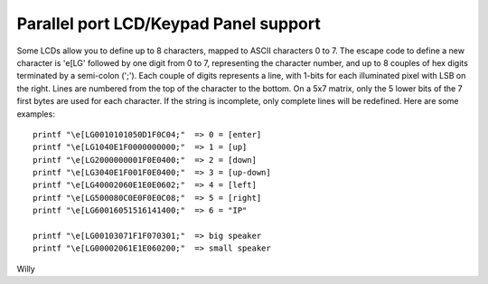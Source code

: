 ======================================
Parallel port LCD/Keypad Panel support
======================================

Some LCDs allow you to define up to 8 characters, mapped to ASCII
characters 0 to 7. The escape code to define a new character is
'\e[LG' followed by one digit from 0 to 7, representing the character
number, and up to 8 couples of hex digits terminated by a semi-colon
(';'). Each couple of digits represents a line, with 1-bits for each
illuminated pixel with LSB on the right. Lines are numbered from the
top of the character to the bottom. On a 5x7 matrix, only the 5 lower
bits of the 7 first bytes are used for each character. If the string
is incomplete, only complete lines will be redefined. Here are some
examples::

  printf "\e[LG0010101050D1F0C04;"  => 0 = [enter]
  printf "\e[LG1040E1F0000000000;"  => 1 = [up]
  printf "\e[LG2000000001F0E0400;"  => 2 = [down]
  printf "\e[LG3040E1F001F0E0400;"  => 3 = [up-down]
  printf "\e[LG40002060E1E0E0602;"  => 4 = [left]
  printf "\e[LG500080C0E0F0E0C08;"  => 5 = [right]
  printf "\e[LG60016051516141400;"  => 6 = "IP"

  printf "\e[LG00103071F1F070301;"  => big speaker
  printf "\e[LG00002061E1E060200;"  => small speaker

Willy
